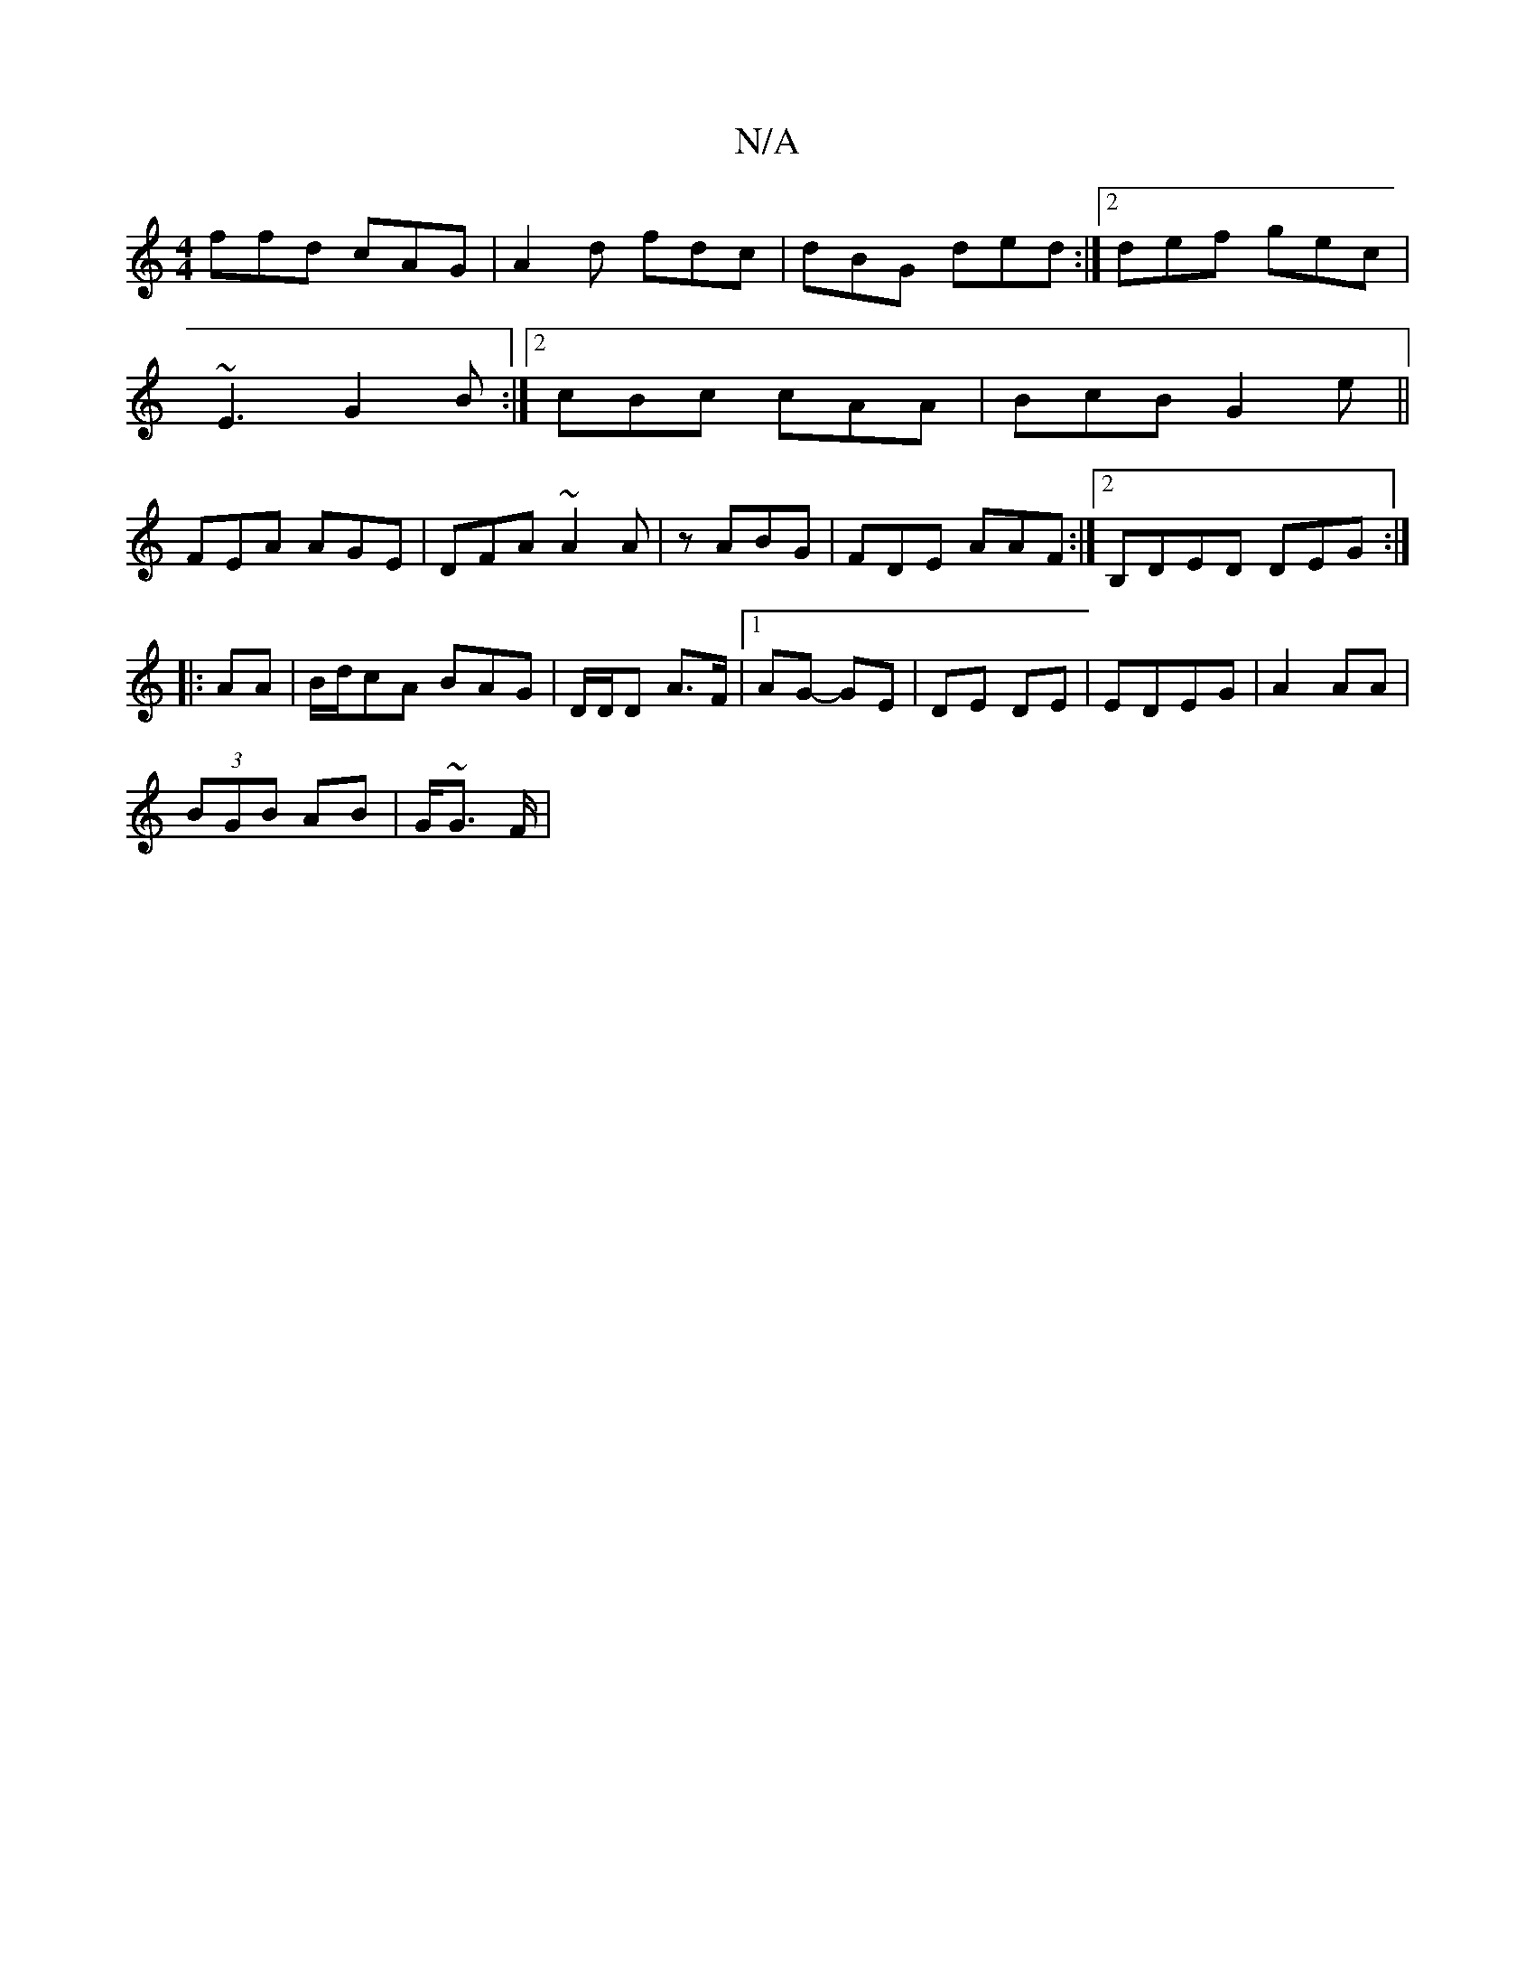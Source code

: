 X:1
T:N/A
M:4/4
R:N/A
K:Cmajor
ffd cAG|A2d fdc | dBG ded :|2 def gec|
~E3 G2B:|2 cBc cAA|BcB G2e||
FEA AGE|DFA ~A2 A|z1 ABG | FDE AAF:|2 B,DED DEG:|
|:AA|B/d/cA BAG|D/D/D A>F |[1 AG- GE | DE DE|EDEG | A2 AA |
(3BGB AB | G/~G3/ F/|
